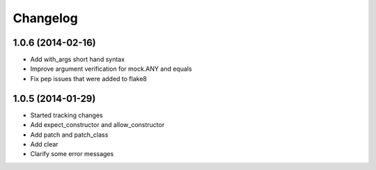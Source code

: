 Changelog
=========

1.0.6 (2014-02-16)
------------------

- Add with_args short hand syntax
- Improve argument verification for mock.ANY and equals
- Fix pep issues that were added to flake8

1.0.5 (2014-01-29)
------------------

- Started tracking changes
- Add expect_constructor and allow_constructor
- Add patch and patch_class
- Add clear
- Clarify some error messages
